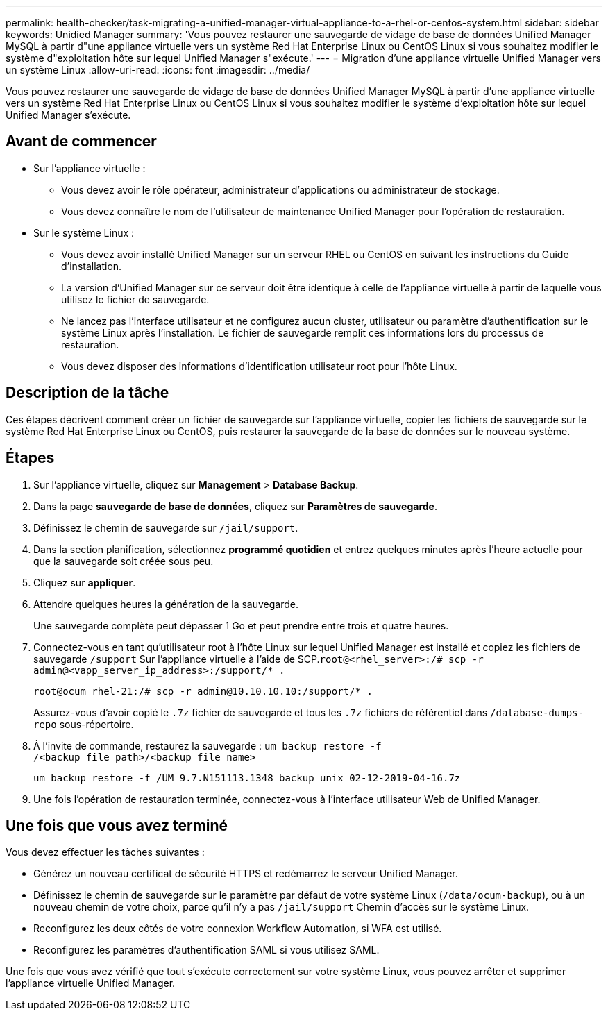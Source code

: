 ---
permalink: health-checker/task-migrating-a-unified-manager-virtual-appliance-to-a-rhel-or-centos-system.html 
sidebar: sidebar 
keywords: Unidied Manager 
summary: 'Vous pouvez restaurer une sauvegarde de vidage de base de données Unified Manager MySQL à partir d"une appliance virtuelle vers un système Red Hat Enterprise Linux ou CentOS Linux si vous souhaitez modifier le système d"exploitation hôte sur lequel Unified Manager s"exécute.' 
---
= Migration d'une appliance virtuelle Unified Manager vers un système Linux
:allow-uri-read: 
:icons: font
:imagesdir: ../media/


[role="lead"]
Vous pouvez restaurer une sauvegarde de vidage de base de données Unified Manager MySQL à partir d'une appliance virtuelle vers un système Red Hat Enterprise Linux ou CentOS Linux si vous souhaitez modifier le système d'exploitation hôte sur lequel Unified Manager s'exécute.



== Avant de commencer

* Sur l'appliance virtuelle :
+
** Vous devez avoir le rôle opérateur, administrateur d'applications ou administrateur de stockage.
** Vous devez connaître le nom de l'utilisateur de maintenance Unified Manager pour l'opération de restauration.


* Sur le système Linux :
+
** Vous devez avoir installé Unified Manager sur un serveur RHEL ou CentOS en suivant les instructions du Guide d'installation.
** La version d'Unified Manager sur ce serveur doit être identique à celle de l'appliance virtuelle à partir de laquelle vous utilisez le fichier de sauvegarde.
** Ne lancez pas l'interface utilisateur et ne configurez aucun cluster, utilisateur ou paramètre d'authentification sur le système Linux après l'installation. Le fichier de sauvegarde remplit ces informations lors du processus de restauration.
** Vous devez disposer des informations d'identification utilisateur root pour l'hôte Linux.






== Description de la tâche

Ces étapes décrivent comment créer un fichier de sauvegarde sur l'appliance virtuelle, copier les fichiers de sauvegarde sur le système Red Hat Enterprise Linux ou CentOS, puis restaurer la sauvegarde de la base de données sur le nouveau système.



== Étapes

. Sur l'appliance virtuelle, cliquez sur *Management* > *Database Backup*.
. Dans la page *sauvegarde de base de données*, cliquez sur *Paramètres de sauvegarde*.
. Définissez le chemin de sauvegarde sur `/jail/support`.
. Dans la section planification, sélectionnez *programmé quotidien* et entrez quelques minutes après l'heure actuelle pour que la sauvegarde soit créée sous peu.
. Cliquez sur *appliquer*.
. Attendre quelques heures la génération de la sauvegarde.
+
Une sauvegarde complète peut dépasser 1 Go et peut prendre entre trois et quatre heures.

. Connectez-vous en tant qu'utilisateur root à l'hôte Linux sur lequel Unified Manager est installé et copiez les fichiers de sauvegarde `/support` Sur l'appliance virtuelle à l'aide de SCP.`root@<rhel_server>:/# scp -r admin@<vapp_server_ip_address>:/support/* .`
+
`root@ocum_rhel-21:/# scp -r admin@10.10.10.10:/support/* .`

+
Assurez-vous d'avoir copié le `.7z` fichier de sauvegarde et tous les `.7z` fichiers de référentiel dans `/database-dumps-repo` sous-répertoire.

. À l'invite de commande, restaurez la sauvegarde : `um backup restore -f /<backup_file_path>/<backup_file_name>`
+
`um backup restore -f /UM_9.7.N151113.1348_backup_unix_02-12-2019-04-16.7z`

. Une fois l'opération de restauration terminée, connectez-vous à l'interface utilisateur Web de Unified Manager.




== Une fois que vous avez terminé

Vous devez effectuer les tâches suivantes :

* Générez un nouveau certificat de sécurité HTTPS et redémarrez le serveur Unified Manager.
* Définissez le chemin de sauvegarde sur le paramètre par défaut de votre système Linux (`/data/ocum-backup`), ou à un nouveau chemin de votre choix, parce qu'il n'y a pas `/jail/support` Chemin d'accès sur le système Linux.
* Reconfigurez les deux côtés de votre connexion Workflow Automation, si WFA est utilisé.
* Reconfigurez les paramètres d'authentification SAML si vous utilisez SAML.


Une fois que vous avez vérifié que tout s'exécute correctement sur votre système Linux, vous pouvez arrêter et supprimer l'appliance virtuelle Unified Manager.
